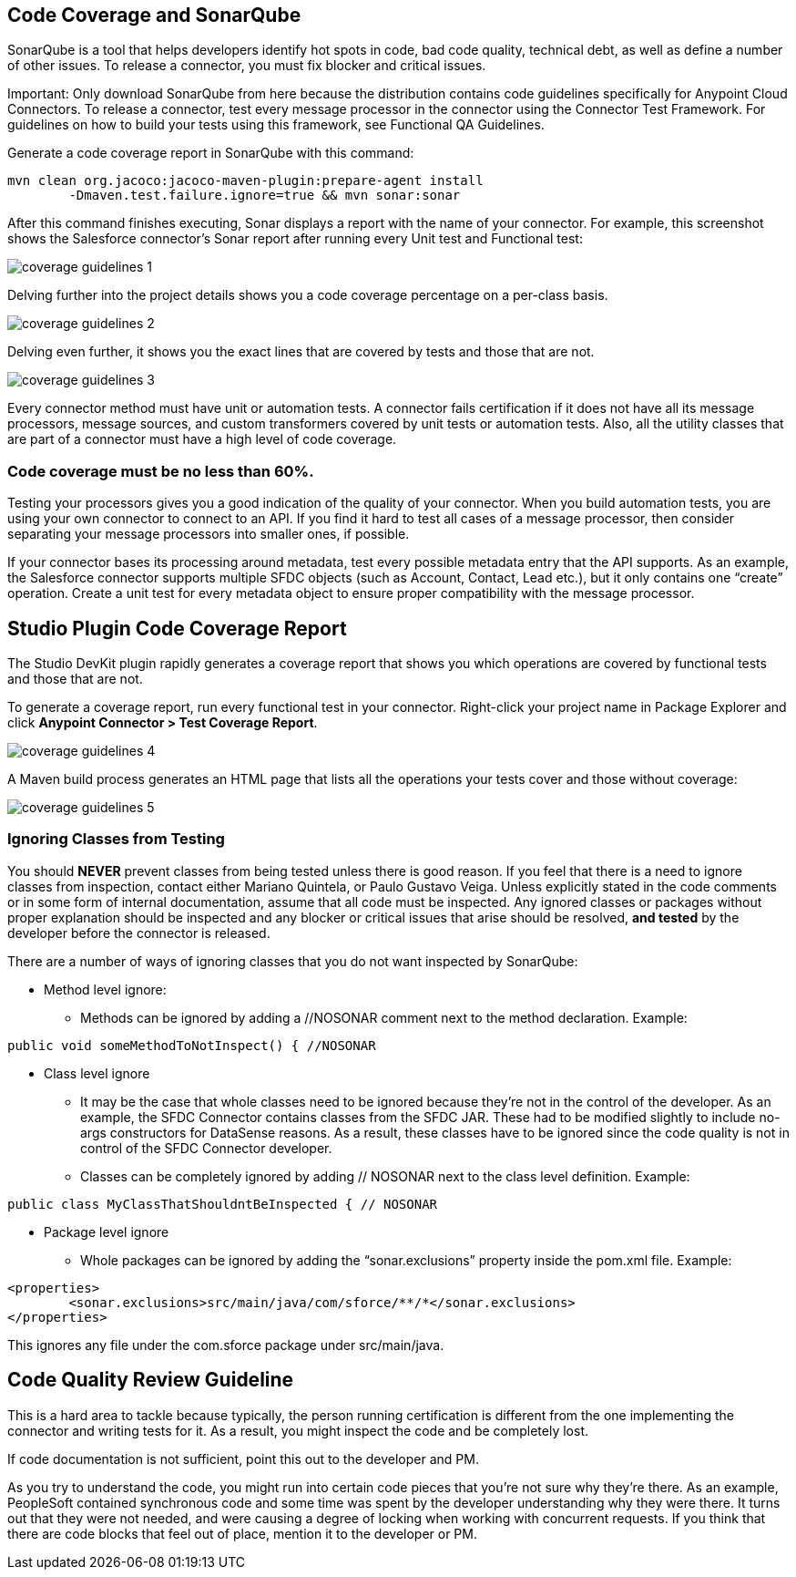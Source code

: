 == Code Coverage and SonarQube

SonarQube is a tool that helps developers identify hot spots in code, bad code quality, technical debt, as well as define a number of other issues. To release a connector, you must fix blocker and critical issues.

Important: Only download SonarQube from here because the distribution contains code guidelines specifically for Anypoint Cloud Connectors. To release a connector, test every message processor in the connector using the Connector Test Framework. For guidelines on how to build your tests using this framework, see Functional QA Guidelines.

Generate a code coverage report in SonarQube with this command:

----
mvn clean org.jacoco:jacoco-maven-plugin:prepare-agent install 
	-Dmaven.test.failure.ignore=true && mvn sonar:sonar
----

After this command finishes executing, Sonar displays a report with the name of your connector. For example, this screenshot shows the Salesforce connector’s Sonar report after running every Unit test and Functional test:

image::{imagesdir}/coverage-guidelines-1.png[]

Delving further into the project details shows you a code coverage percentage on a per-class basis. 

image::{imagesdir}/coverage-guidelines-2.png[]

Delving even further, it shows you the exact lines that are covered by tests and those that are not. 

image::{imagesdir}/coverage-guidelines-3.png[]

Every connector method must have unit or automation tests. A connector fails certification if it does not have all its message processors, message sources, and custom transformers covered by unit tests or automation tests. Also, all the utility classes that are part of a connector must have a high level of code coverage. 

=== Code coverage must be no less than 60%.

Testing your processors gives you a good indication of the quality of your connector. When you build automation tests, you are using your own connector to connect to an API. If you find it hard to test all cases of a message processor, then consider separating your message processors into smaller ones, if possible. 

If your connector bases its processing around metadata, test every possible metadata entry that the API supports. As an example, the Salesforce connector supports multiple SFDC objects (such as Account, Contact, Lead etc.), but it only contains one “create” operation. Create a unit test for every metadata object to ensure proper compatibility with the message processor.

== Studio Plugin Code Coverage Report

The Studio DevKit plugin rapidly generates a coverage report that shows you which operations are covered by functional tests and those that are not. 

To generate a coverage report, run every functional test in your connector. Right-click your project name in Package Explorer and click *Anypoint Connector > Test Coverage Report*. 

image::{imagesdir}/coverage-guidelines-4.png[]

A Maven build process generates an HTML page that lists all the operations your tests cover and those without coverage:

image::{imagesdir}/coverage-guidelines-5.png[]


=== Ignoring Classes from Testing

You should *NEVER* prevent classes from being tested unless there is good reason. If you feel that there is a need to ignore classes from inspection, contact either Mariano Quintela, or Paulo Gustavo Veiga. Unless explicitly stated in the code comments or in some form of internal documentation, assume that all code must be inspected. Any ignored classes or packages without proper explanation should be inspected and any blocker or critical issues that arise should be resolved, *and tested* by the developer before the connector is released.

There are a number of ways of ignoring classes that you do not want inspected by SonarQube:
	
* Method level ignore:  
** Methods can be ignored by adding a //NOSONAR comment next to the method declaration. Example:

[source,java]
----	
public void someMethodToNotInspect() { //NOSONAR
----
* Class level ignore
** It may be the case that whole classes need to be ignored because they’re not in the control of the developer. As an example, the SFDC Connector contains classes from the SFDC JAR. These had to be modified slightly to include no-args constructors for DataSense reasons. As a result, these classes have to be ignored since the code quality is not in control of the SFDC Connector developer. 

** Classes can be completely ignored by adding // NOSONAR next to the class level definition. Example:

[source,java]
----	
public class MyClassThatShouldntBeInspected { // NOSONAR
----

* Package level ignore
** Whole packages can be ignored by adding the “sonar.exclusions” property inside the pom.xml file. Example:

[source,xml]
----	
<properties>
	<sonar.exclusions>src/main/java/com/sforce/**/*</sonar.exclusions>
</properties>
----

This ignores any file under the com.sforce package under src/main/java. 


== Code Quality Review Guideline

This is a hard area to tackle because typically, the person running certification is different from the one implementing the connector and writing tests for it. As a result, you might inspect the code and be completely lost. 

If code documentation is not sufficient, point this out to the developer and PM.

As you try to understand the code, you might run into certain code pieces that you’re not sure why they’re there. As an example, PeopleSoft contained synchronous code and some time was spent by the developer understanding why they were there. It turns out that they were not needed, and were causing a degree of locking when working with concurrent requests. If you think that there are code blocks that feel out of place, mention it to the developer or PM.
